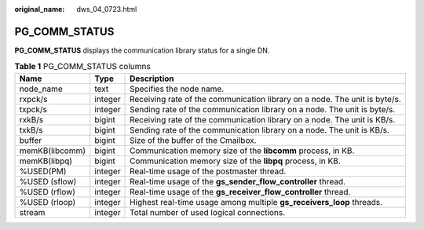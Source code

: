:original_name: dws_04_0723.html

.. _dws_04_0723:

PG_COMM_STATUS
==============

**PG_COMM_STATUS** displays the communication library status for a single DN.

.. table:: **Table 1** PG_COMM_STATUS columns

   +----------------+---------+----------------------------------------------------------------------------+
   | Name           | Type    | Description                                                                |
   +================+=========+============================================================================+
   | node_name      | text    | Specifies the node name.                                                   |
   +----------------+---------+----------------------------------------------------------------------------+
   | rxpck/s        | integer | Receiving rate of the communication library on a node. The unit is byte/s. |
   +----------------+---------+----------------------------------------------------------------------------+
   | txpck/s        | integer | Sending rate of the communication library on a node. The unit is byte/s.   |
   +----------------+---------+----------------------------------------------------------------------------+
   | rxkB/s         | bigint  | Receiving rate of the communication library on a node. The unit is KB/s.   |
   +----------------+---------+----------------------------------------------------------------------------+
   | txkB/s         | bigint  | Sending rate of the communication library on a node. The unit is KB/s.     |
   +----------------+---------+----------------------------------------------------------------------------+
   | buffer         | bigint  | Size of the buffer of the Cmailbox.                                        |
   +----------------+---------+----------------------------------------------------------------------------+
   | memKB(libcomm) | bigint  | Communication memory size of the **libcomm** process, in KB.               |
   +----------------+---------+----------------------------------------------------------------------------+
   | memKB(libpq)   | bigint  | Communication memory size of the **libpq** process, in KB.                 |
   +----------------+---------+----------------------------------------------------------------------------+
   | %USED(PM)      | integer | Real-time usage of the postmaster thread.                                  |
   +----------------+---------+----------------------------------------------------------------------------+
   | %USED (sflow)  | integer | Real-time usage of the **gs_sender_flow_controller** thread.               |
   +----------------+---------+----------------------------------------------------------------------------+
   | %USED (rflow)  | integer | Real-time usage of the **gs_receiver_flow_controller** thread.             |
   +----------------+---------+----------------------------------------------------------------------------+
   | %USED (rloop)  | integer | Highest real-time usage among multiple **gs_receivers_loop** threads.      |
   +----------------+---------+----------------------------------------------------------------------------+
   | stream         | integer | Total number of used logical connections.                                  |
   +----------------+---------+----------------------------------------------------------------------------+
